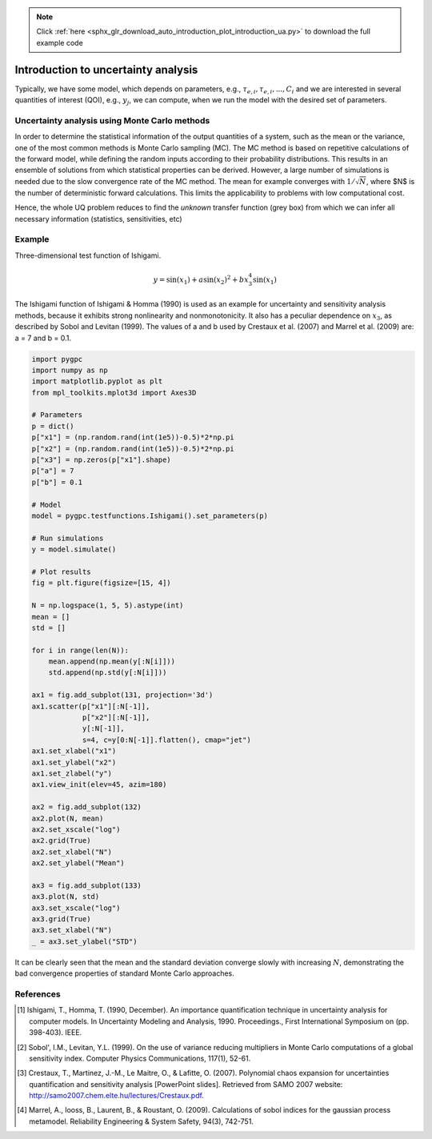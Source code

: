 .. note::
    :class: sphx-glr-download-link-note

    Click :ref:`here <sphx_glr_download_auto_introduction_plot_introduction_ua.py>` to download the full example code
.. rst-class:: sphx-glr-example-title

.. _sphx_glr_auto_introduction_plot_introduction_ua.py:


Introduction to uncertainty analysis
====================================

Typically, we have some model, which depends on parameters, e.g., :math:`\tau_{e,i}, \tau_{e,i}, ..., C_i`
and we are interested in several quantities of interest (QOI), e.g., :math:`y_j`, we can compute, when we
run the model with the desired set of parameters.

.. image:: ../../../examples/images/Uncertainty_Analysis.png
    :width: 700
    :align: center

Uncertainty analysis using Monte Carlo methods
^^^^^^^^^^^^^^^^^^^^^^^^^^^^^^^^^^^^^^^^^^^^^^
In order to determine the statistical information of the output quantities of a system, such as the mean
or the variance, one of the most common methods is Monte Carlo sampling (MC). The MC method is based on
repetitive calculations of the forward model, while defining the random inputs according to their
probability distributions. This results in an ensemble of solutions from which statistical properties
can be derived. However, a large number of simulations is needed due to the slow convergence rate of the
MC method. The mean for example converges with :math:`1/\sqrt{N}`, where $N$ is the number of deterministic
forward calculations. This limits the applicability to problems with low computational cost.

Hence, the whole UQ problem reduces to find the *unknown* transfer function (grey box) from which
we can infer all necessary information (statistics, sensitivities, etc)

Example
^^^^^^^
Three-dimensional test function of Ishigami.

.. math::
    y = \sin(x_1) + a \sin(x_2)^2 + b x_3^4 \sin(x_1)

The Ishigami function of Ishigami & Homma (1990) is used as an example for uncertainty
and sensitivity analysis methods, because it exhibits strong nonlinearity and nonmonotonicity.
It also has a peculiar dependence on :math:`x_3`, as described by Sobol and Levitan (1999).
The values of a and b used by Crestaux et al. (2007) and Marrel et al. (2009) are: a = 7 and b = 0.1.


.. code-block:: default


    import pygpc
    import numpy as np
    import matplotlib.pyplot as plt
    from mpl_toolkits.mplot3d import Axes3D

    # Parameters
    p = dict()
    p["x1"] = (np.random.rand(int(1e5))-0.5)*2*np.pi
    p["x2"] = (np.random.rand(int(1e5))-0.5)*2*np.pi
    p["x3"] = np.zeros(p["x1"].shape)
    p["a"] = 7
    p["b"] = 0.1

    # Model
    model = pygpc.testfunctions.Ishigami().set_parameters(p)

    # Run simulations
    y = model.simulate()

    # Plot results
    fig = plt.figure(figsize=[15, 4])

    N = np.logspace(1, 5, 5).astype(int)
    mean = []
    std = []

    for i in range(len(N)):
        mean.append(np.mean(y[:N[i]]))
        std.append(np.std(y[:N[i]]))

    ax1 = fig.add_subplot(131, projection='3d')
    ax1.scatter(p["x1"][:N[-1]],
                p["x2"][:N[-1]],
                y[:N[-1]],
                s=4, c=y[0:N[-1]].flatten(), cmap="jet")
    ax1.set_xlabel("x1")
    ax1.set_ylabel("x2")
    ax1.set_zlabel("y")
    ax1.view_init(elev=45, azim=180)

    ax2 = fig.add_subplot(132)
    ax2.plot(N, mean)
    ax2.set_xscale("log")
    ax2.grid(True)
    ax2.set_xlabel("N")
    ax2.set_ylabel("Mean")

    ax3 = fig.add_subplot(133)
    ax3.plot(N, std)
    ax3.set_xscale("log")
    ax3.grid(True)
    ax3.set_xlabel("N")
    _ = ax3.set_ylabel("STD")




.. image:: /auto_introduction/images/sphx_glr_plot_introduction_ua_001.png
    :class: sphx-glr-single-img





It can be clearly seen that the mean and the standard deviation converge slowly with increasing :math:`N`,
demonstrating the bad convergence properties of standard Monte Carlo approaches.

References
^^^^^^^^^^
.. [1] Ishigami, T., Homma, T. (1990, December). An importance quantification
   technique in uncertainty analysis for computer models. In Uncertainty
   Modeling and Analysis, 1990. Proceedings., First International Symposium
   on (pp. 398-403). IEEE.

.. [2] Sobol', I.M., Levitan, Y.L. (1999). On the use of variance reducing
   multipliers in Monte Carlo computations of a global sensitivity index.
   Computer Physics Communications, 117(1), 52-61.

.. [3] Crestaux, T., Martinez, J.-M., Le Maitre, O., & Lafitte, O. (2007).
   Polynomial chaos expansion for uncertainties quantification and sensitivity analysis [PowerPoint slides].
   Retrieved from SAMO 2007 website: http://samo2007.chem.elte.hu/lectures/Crestaux.pdf.

.. [4] Marrel, A., Iooss, B., Laurent, B., & Roustant, O. (2009).
   Calculations of sobol indices for the gaussian process metamodel.
   Reliability Engineering & System Safety, 94(3), 742-751.


.. rst-class:: sphx-glr-timing

   **Total running time of the script:** ( 0 minutes  1.816 seconds)


.. _sphx_glr_download_auto_introduction_plot_introduction_ua.py:


.. only :: html

 .. container:: sphx-glr-footer
    :class: sphx-glr-footer-example



  .. container:: sphx-glr-download

     :download:`Download Python source code: plot_introduction_ua.py <plot_introduction_ua.py>`



  .. container:: sphx-glr-download

     :download:`Download Jupyter notebook: plot_introduction_ua.ipynb <plot_introduction_ua.ipynb>`


.. only:: html

 .. rst-class:: sphx-glr-signature

    `Gallery generated by Sphinx-Gallery <https://sphinx-gallery.github.io>`_
